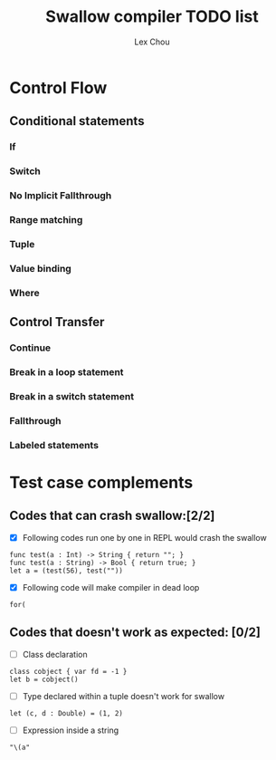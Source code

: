 #+TITLE: Swallow compiler TODO list
#+AUTHOR: Lex Chou


* Control Flow
** Conditional statements
*** If
*** Switch
*** No Implicit Fallthrough
*** Range matching
*** Tuple
*** Value binding
*** Where
** Control Transfer
*** Continue
*** Break in a loop statement
*** Break in a switch statement
*** Fallthrough
*** Labeled statements



* Test case complements

** Codes that can crash swallow:[2/2]
- [X] Following codes run one by one in REPL would crash the swallow
#+BEGIN_SRC
func test(a : Int) -> String { return ""; }
func test(a : String) -> Bool { return true; }
let a = (test(56), test(""))
#+END_SRC
- [X] Following code will make compiler in dead loop
#+BEGIN_SRC
for(
#+END_SRC

** Codes that doesn't work as expected: [0/2]

- [ ] Class declaration 
#+BEGIN_SRC
class cobject { var fd = -1 }
let b = cobject()
#+END_SRC
  
- [ ] Type declared within a tuple doesn't work for swallow
#+BEGIN_SRC
let (c, d : Double) = (1, 2)
#+END_SRC

- [ ] Expression inside a string
#+BEGIN_SRC
  "\(a"
#+END_SRC

